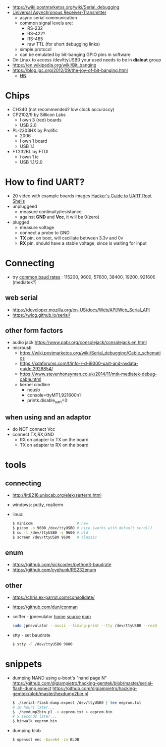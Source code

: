 - https://wiki.postmarketos.org/wiki/Serial_debugging
- [[https://en.wikipedia.org/wiki/Universal_asynchronous_receiver-transmitter][Universal Asynchronous Receiver-Transmitter]]
  - async serial communication
  - common signal levels are:
    - RS-232
    - RS-422?
    - RS-485
    - raw TTL (for short debugging links)
  - simple protocol
  - can be emulated by bit-banging GPIO pins in software

- On Linux to access /dev/ttyUSB0 your used needs to be in *dialout* group
- https://en.wikipedia.org/wiki/Bit_banging
- https://blog.jgc.org/2012/09/the-joy-of-bit-banging.html
  - [[https://news.ycombinator.com/item?id=4521140][HN]]

* Chips

- CH340 (not recommended? low clock accuraccy)
- CP2102/9 by Sillicon Labs
  - I own 3 (red) boards
  - USB 2.0
- PL-2303HX by Prolific
  - 2006
  - I own 1 board
  - USB 1.1
- FT232BL by FTDI
  - i own 1 ic
  - USB 1.1/2.0

* How to find UART?

- 20 video with example boards images [[https://www.youtube.com/watch?v=01mw0oTHwxg][Hacker's Guide to UART Root Shells]]
- unpluggeed
  - measure continuity/resistance
  - against *GND* and *Vcc*, it will be 0(zero)
- plugged
  - measure voltage
  - connect a probe to GND
  - *TX* pin, on boot, will oscillate between 3.3v and 0v
  - *RX* pin, should have a stable voltage, since is waiting for input

* Connecting

- try [[https://en.wikipedia.org/wiki/Serial_port#Speed][common baud rates]] : 115200, 9600, 57600, 38400, 19200, 921600 (mediatek?)

** web serial

- https://developer.mozilla.org/en-US/docs/Web/API/Web_Serial_API
- https://wicg.github.io/serial/

** other form factors

- audio jack https://www.pabr.org/consolejack/consolejack.en.html
- microusb
  - https://wiki.postmarketos.org/wiki/Serial_debugging/Cable_schematics
  - https://xdaforums.com/t/info-r-d-i9300-uart-and-nvdata-guide.2928854/
  - https://www.stevenhoneyman.co.uk/2014/11/mtk-mediatek-debug-cable.html
  - kernel cmdline
    - nousb
    - console=ttyMT1,921600n1
    - printk.disable_uart=0

** when using and an adaptor

- do NOT connect Vcc
- connect TX,RX,GND
  - RX on adapter to TX on the board
  - TX on adapter to RX on the board

* tools
** connecting

- http://kt8216.unixcab.org/elek/serterm.html
- windows: putty, realterm
- linux:
  #+begin_src sh
    $ minicom                    # new
    $ picom -b 9600 /dev/ttyUSBO # nice (works with default scroll)
    $ cu -l /dev/ttyUSB0 -s 9600 # old
    $ screen /dev/ttyUSB0 9600   # classic
  #+end_src

** enum

- https://github.com/sickcodes/python3-baudrate
- https://github.com/cyphunk/RS232enum

** other

- https://chris.ex-parrot.com/consolidate/
- https://github.com/dun/conman
- sniffer - jpnevulator [[https://jpnevulator.snarl.nl/][home]] [[https://github.com/snarlistic/jpnevulator][source]] [[https://jpnevulator.snarl.nl/src/current/manual.html][man]]
  #+begin_src sh
    sudo jpnevulator --ascii --timing-print --tty /dev/ttyUSB0 --read
  #+end_src

- stty - set baudrate
  #+begin_src sh
    $ stty -F /dev/ttyUSB0 9600
  #+end_src

* snippets

- dumping NAND using u-boot's "nand page N"
  https://github.com/digiampietro/hacking-gemtek/blob/master/serial-flash-dump.expect
  https://github.com/digiampietro/hacking-gemtek/blob/master/hexdump2bin.pl
  #+begin_src sh
    $ ./serial-flash-dump.expect /dev/ttyUSB0 | tee eeprom.txt
    # 10 hours later...
    $ ./hexdump2bin.pl -v eeprom.txt > eeprom.bin
    # 5 seconds later...
    $ binwalk eeprom.bin
  #+end_src

- dumping blob
  #+begin_src sh
    $ openssl enc -base64 -in BLOB
  #+end_src
